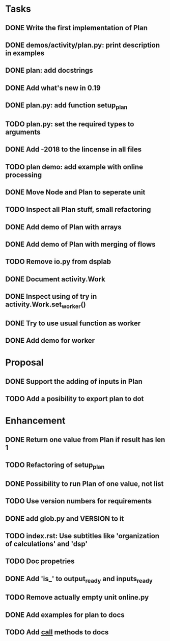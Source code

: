 * Tasks
** DONE Write the first implementation of Plan
** DONE demos/activity/plan.py: print description in examples
** DONE plan: add docstrings
** DONE Add what's new in 0.19
** DONE plan.py: add function setup_plan
** TODO plan.py: set the required types to arguments
** DONE Add -2018 to the lincense in all files
** TODO plan demo: add example with online processing
** DONE Move Node and Plan to seperate unit
** TODO Inspect all Plan stuff, small refactoring
** DONE Add demo of Plan with arrays
** DONE Add demo of Plan with merging of flows
** TODO Remove io.py from dsplab
** DONE Document activity.Work
** DONE Inspect using of try in activity.Work.set_worker()
** DONE Try to use usual function as worker
** DONE Add demo for worker
* Proposal
** DONE Support the adding of inputs in Plan
** TODO Add a posibility to export plan to dot
* Enhancement
** DONE Return one value from Plan if result has len 1
** TODO Refactoring of setup_plan
** DONE Possibility to run Plan of one value, not list
** TODO Use version numbers for requirements
** DONE add glob.py and VERSION to it
** TODO index.rst: Use subtitles like 'organization of calculations' and 'dsp'
** TODO Doc propetries
** DONE Add 'is_' to output_ready and inputs_ready
** TODO Remove actually empty unit online.py
** DONE Add examples for plan to docs
** TODO Add __call__ methods to docs
